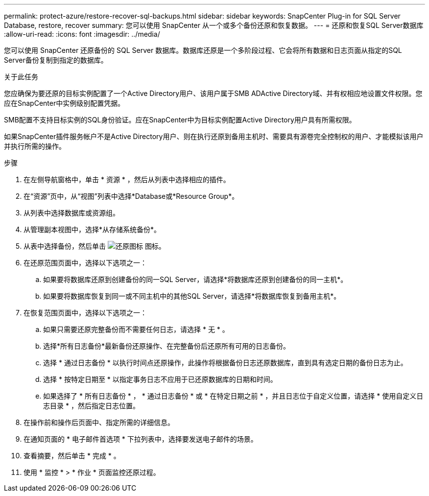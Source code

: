 ---
permalink: protect-azure/restore-recover-sql-backups.html 
sidebar: sidebar 
keywords: SnapCenter Plug-in for SQL Server Database, restore, recover 
summary: 您可以使用 SnapCenter 从一个或多个备份还原和恢复数据。 
---
= 还原和恢复SQL Server数据库
:allow-uri-read: 
:icons: font
:imagesdir: ../media/


[role="lead"]
您可以使用 SnapCenter 还原备份的 SQL Server 数据库。数据库还原是一个多阶段过程、它会将所有数据和日志页面从指定的SQL Server备份复制到指定的数据库。

.关于此任务
您应确保为要还原的目标实例配置了一个Active Directory用户、该用户属于SMB ADActive Directory域、并有权相应地设置文件权限。您应在SnapCenter中实例级别配置凭据。

SMB配置不支持目标实例的SQL身份验证。应在SnapCenter中为目标实例配置Active Directory用户具有所需权限。

如果SnapCenter插件服务帐户不是Active Directory用户、则在执行还原到备用主机时、需要具有源卷完全控制权的用户、才能模拟该用户并执行所需的操作。

.步骤
. 在左侧导航窗格中，单击 * 资源 * ，然后从列表中选择相应的插件。
. 在“资源”页中，从“视图”列表中选择*Database或*Resource Group*。
. 从列表中选择数据库或资源组。
. 从管理副本视图中，选择*从存储系统备份*。
. 从表中选择备份，然后单击 image:../media/restore_icon.gif["还原图标"] 图标。
. 在还原范围页面中，选择以下选项之一：
+
.. 如果要将数据库还原到创建备份的同一SQL Server，请选择*将数据库还原到创建备份的同一主机*。
.. 如果要将数据库恢复到同一或不同主机中的其他SQL Server，请选择*将数据库恢复到备用主机*。


. 在恢复范围页面中，选择以下选项之一：
+
.. 如果只需要还原完整备份而不需要任何日志，请选择 * 无 * 。
.. 选择*所有日志备份*最新备份还原操作、在完整备份后还原所有可用的日志备份。
.. 选择 * 通过日志备份 * 以执行时间点还原操作，此操作将根据备份日志还原数据库，直到具有选定日期的备份日志为止。
.. 选择 * 按特定日期至 * 以指定事务日志不应用于已还原数据库的日期和时间。
.. 如果选择了 * 所有日志备份 * ， * 通过日志备份 * 或 * 在特定日期之前 * ，并且日志位于自定义位置，请选择 * 使用自定义日志目录 * ，然后指定日志位置。


. 在操作前和操作后页面中、指定所需的详细信息。
. 在通知页面的 * 电子邮件首选项 * 下拉列表中，选择要发送电子邮件的场景。
. 查看摘要，然后单击 * 完成 * 。
. 使用 * 监控 * > * 作业 * 页面监控还原过程。

